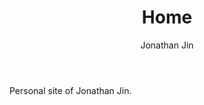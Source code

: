 #+TITLE: Home
#+AUTHOR: Jonathan Jin
#+URI: /
#+EMAIL: jjin082693@gmail.com

Personal site of Jonathan Jin.
